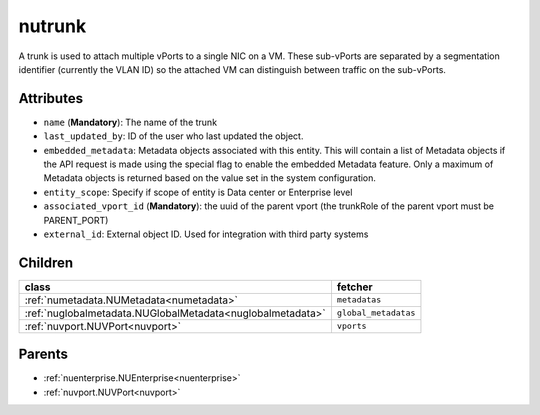 .. _nutrunk:

nutrunk
===========================================

.. class:: nutrunk.NUTrunk(bambou.nurest_object.NUMetaRESTObject,):

A trunk is used to attach multiple vPorts to a single NIC on a VM. These sub-vPorts are separated by a segmentation identifier (currently the VLAN ID) so the attached VM can distinguish between traffic on the sub-vPorts.


Attributes
----------


- ``name`` (**Mandatory**): The name of the trunk

- ``last_updated_by``: ID of the user who last updated the object.

- ``embedded_metadata``: Metadata objects associated with this entity. This will contain a list of Metadata objects if the API request is made using the special flag to enable the embedded Metadata feature. Only a maximum of Metadata objects is returned based on the value set in the system configuration.

- ``entity_scope``: Specify if scope of entity is Data center or Enterprise level

- ``associated_vport_id`` (**Mandatory**): the uuid of the parent vport (the trunkRole of the parent vport must be PARENT_PORT)

- ``external_id``: External object ID. Used for integration with third party systems




Children
--------

================================================================================================================================================               ==========================================================================================
**class**                                                                                                                                                      **fetcher**

:ref:`numetadata.NUMetadata<numetadata>`                                                                                                                         ``metadatas`` 
:ref:`nuglobalmetadata.NUGlobalMetadata<nuglobalmetadata>`                                                                                                       ``global_metadatas`` 
:ref:`nuvport.NUVPort<nuvport>`                                                                                                                                  ``vports`` 
================================================================================================================================================               ==========================================================================================



Parents
--------


- :ref:`nuenterprise.NUEnterprise<nuenterprise>`

- :ref:`nuvport.NUVPort<nuvport>`


